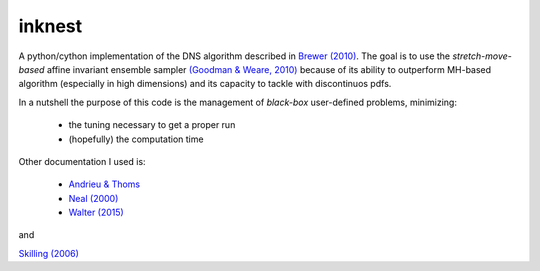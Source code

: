 inknest
=======


A python/cython implementation of the DNS algorithm described in  `Brewer (2010) <https://arxiv.org/abs/0912.2380v3>`_.
The goal is to use the *stretch-move-based* affine invariant ensemble sampler `(Goodman & Weare, 2010) <https://msp.org/camcos/2010/5-1/camcos-v5-n1-p04-p.pdf>`_ because of its ability to outperform MH-based algorithm (especially in high dimensions) and its capacity to tackle with discontinuos pdfs.


In a nutshell the purpose of this code is the management of *black-box*  user-defined problems, minimizing:

  * the tuning necessary to get a proper run
  * (hopefully) the computation time

Other documentation I used is:

  * `Andrieu & Thoms <https://people.eecs.berkeley.edu/~jordan/sail/readings/andrieu-thoms.pdf>`_
  * `Neal (2000) <https://arxiv.org/abs/physics/0009028>`_
  * `Walter (2015) <https://arxiv.org/pdf/1412.6368.pdf>`_

and 

`Skilling (2006) <https://projecteuclid.org/journals/bayesian-analysis/volume-1/issue-4/Nested-sampling-for-general-Bayesian-computation/10.1214/06-BA127.short>`_

